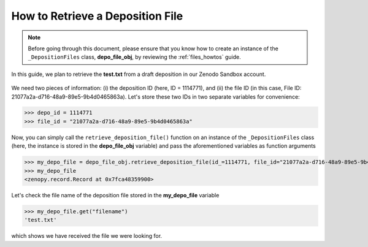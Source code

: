 .. _file_retrieve:

*********************************
How to Retrieve a Deposition File
*********************************

.. note::
  
  Before going through this document, please ensure that you know how 
  to create an instance of the ``_DepositionFiles`` class, **depo_file_obj**,
  by reviewing the :ref:`files_howtos` guide.

In this guide, we plan to retrieve the **test.txt** from a draft deposition
in our Zenodo Sandbox account. 

.. figure:: ../../images/howtos/file_create.png
  :align: center
  :alt: The deposition form page corresponding to the deposition ID = 1114771

We need two pieces of information: (i) the deposition ID (here, ID = 1114771),
and (ii) the file ID (in this case, File ID: 21077a2a-d716-48a9-89e5-9b4d0465863a).
Let's store these two IDs in two separate variables for convenience:

>>> depo_id = 1114771
>>> file_id = "21077a2a-d716-48a9-89e5-9b4d0465863a"

Now, you can simply call the ``retrieve_deposition_file()`` function on 
an instance of the ``_DepositionFiles`` class (here, the instance is
stored in the **depo_file_obj** variable) and pass the aforementioned
variables as function arguments

>>> my_depo_file = depo_file_obj.retrieve_deposition_file(id_=1114771, file_id="21077a2a-d716-48a9-89e5-9b4d0465863a")
>>> my_depo_file
<zenopy.record.Record at 0x7fca48359900>

Let's check the file name of the deposition file stored in the
**my_depo_file** variable

>>> my_depo_file.get("filename")
'test.txt'

which shows we have received the file we were looking for.

.. seealso::

  - :ref:`files_howtos` 
  - :ref:`file_list`
  - :ref:`file_create`